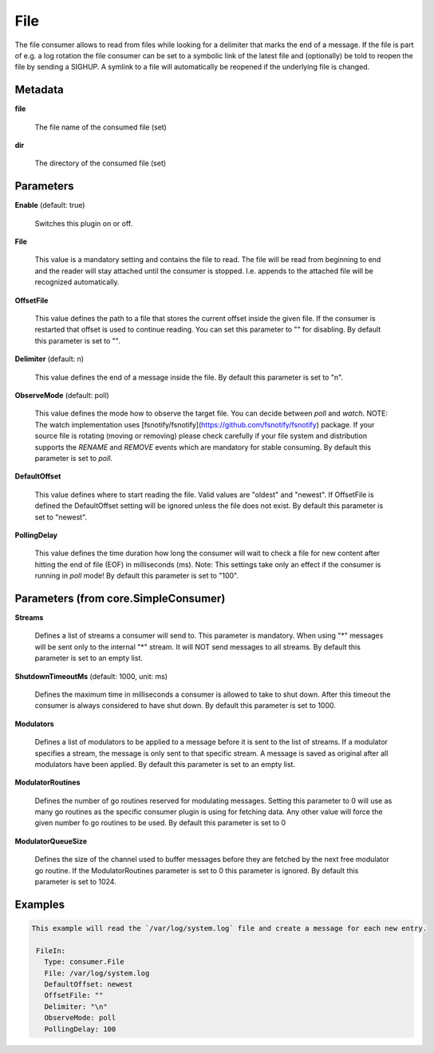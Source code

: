 .. Autogenerated by Gollum RST generator (docs/generator/*.go)

File
====

The file consumer allows to read from files while looking for a delimiter
that marks the end of a message. If the file is part of e.g. a log rotation
the file consumer can be set to a symbolic link of the latest file and
(optionally) be told to reopen the file by sending a SIGHUP. A symlink to
a file will automatically be reopened if the underlying file is changed.




Metadata
--------

**file**

  The file name of the consumed file (set)
  
  

**dir**

  The directory of the consumed file (set)
  
  

Parameters
----------

**Enable** (default: true)

  Switches this plugin on or off.
  

**File**

  This value is a mandatory setting and contains the file to read. The file will be
  read from beginning to end and the reader will stay attached until the
  consumer is stopped. I.e. appends to the attached file will be recognized
  automatically.
  
  

**OffsetFile**

  This value defines the path to a file that stores the current offset inside
  the given file. If the consumer is restarted that offset is used to continue
  reading. You can set this parameter to "" for disabling.
  By default this parameter is set to "".
  
  

**Delimiter** (default: \n)

  This value defines the end of a message inside the file.
  By default this parameter is set to "\n".
  
  

**ObserveMode** (default: poll)

  This value defines the mode how to observe the target file.
  You can decide between `poll` and `watch`.
  NOTE: The watch implementation uses [fsnotify/fsnotify](https://github.com/fsnotify/fsnotify) package.
  If your source file is rotating (moving or removing) please check carefully if your file system and
  distribution supports the `RENAME` and `REMOVE` events which are mandatory for stable consuming.
  By default this parameter is set to `poll`.
  
  

**DefaultOffset**

  This value defines where to start reading the file. Valid values are
  "oldest" and "newest". If OffsetFile is defined the DefaultOffset setting
  will be ignored unless the file does not exist.
  By default this parameter is set to "newest".
  
  

**PollingDelay**

  This value defines the time duration how long the consumer will wait to check a file for new content
  after hitting the end of file (EOF) in milliseconds (ms).
  Note: This settings take only an effect if the consumer is running in `poll` mode!
  By default this parameter is set to "100".
  
  

Parameters (from core.SimpleConsumer)
-------------------------------------

**Streams**

  Defines a list of streams a consumer will send to. This parameter
  is mandatory. When using "*" messages will be sent only to the internal "*"
  stream. It will NOT send messages to all streams.
  By default this parameter is set to an empty list.
  
  

**ShutdownTimeoutMs** (default: 1000, unit: ms)

  Defines the maximum time in milliseconds a consumer is
  allowed to take to shut down. After this timeout the consumer is always
  considered to have shut down.
  By default this parameter is set to 1000.
  
  

**Modulators**

  Defines a list of modulators to be applied to a message before
  it is sent to the list of streams. If a modulator specifies a stream, the
  message is only sent to that specific stream. A message is saved as original
  after all modulators have been applied.
  By default this parameter is set to an empty list.
  
  

**ModulatorRoutines**

  Defines the number of go routines reserved for
  modulating messages. Setting this parameter to 0 will use as many go routines
  as the specific consumer plugin is using for fetching data. Any other value
  will force the given number fo go routines to be used.
  By default this parameter is set to 0
  
  

**ModulatorQueueSize**

  Defines the size of the channel used to buffer messages
  before they are fetched by the next free modulator go routine. If the
  ModulatorRoutines parameter is set to 0 this parameter is ignored.
  By default this parameter is set to 1024.
  
  

Examples
--------

.. code-block:: yaml

	This example will read the `/var/log/system.log` file and create a message for each new entry.
	
	 FileIn:
	   Type: consumer.File
	   File: /var/log/system.log
	   DefaultOffset: newest
	   OffsetFile: ""
	   Delimiter: "\n"
	   ObserveMode: poll
	   PollingDelay: 100
	
	


